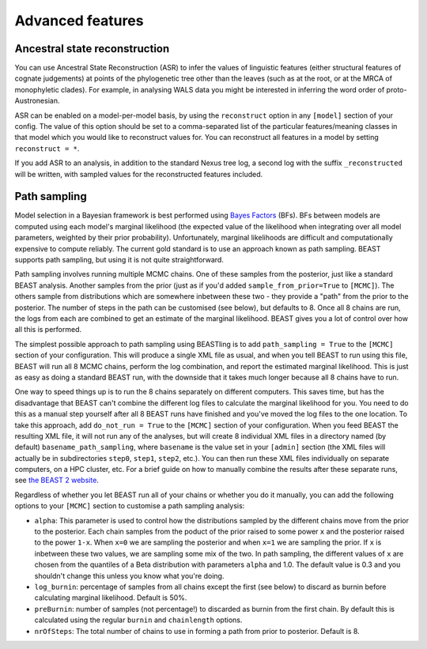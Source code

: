=================
Advanced features
=================

Ancestral state reconstruction
------------------------------

You can use Ancestral State Reconstruction (ASR) to infer the values of
linguistic features (either structural features of cognate judgements) at
points of the phylogenetic tree other than the leaves (such as at the root, or
at the MRCA of monophyletic clades).  For example, in analysing WALS data you
might be interested in inferring the word order of proto-Austronesian.

ASR can be enabled on a model-per-model basis, by using the ``reconstruct``
option in any ``[model]`` section of your config.  The value of this option
should be set to a comma-separated list of the particular features/meaning
classes in that model which you would like to reconstruct values for.  You can
reconstruct all features in a model by setting ``reconstruct = *``.

If you add ASR to an analysis, in addition to the standard Nexus tree log, a
second log with the suffix ``_reconstructed`` will be written, with sampled
values for the reconstructed features included.

Path sampling
-------------

Model selection in a Bayesian framework is best performed using `Bayes Factors
<https://en.wikipedia.org/wiki/Bayes_factor>`_ (BFs).  BFs between models are
computed using each model's marginal likelihood (the expected value of the
likelihood when integrating over all model parameters, weighted by their prior
probability).  Unfortunately, marginal likelihoods are difficult and
computationally expensive to compute reliably.  The current gold standard is
to use an approach known as path sampling.  BEAST supports path sampling, but
using it is not quite straightforward.

Path sampling involves running multiple MCMC chains.  One of these samples from
the posterior, just like a standard BEAST analysis.  Another samples from the
prior (just as if you'd added ``sample_from_prior=True`` to ``[MCMC]``).  The
others sample from distributions which are somewhere inbetween these two - they
provide a "path" from the prior to the posterior.  The number of steps in the
path can be customised (see below), but defaults to 8.  Once all 8 chains are
run, the logs from each are combined to get an estimate of the marginal
likelihood.  BEAST gives you a lot of control over how all this is performed.

The simplest possible approach to path sampling using BEASTling is to add
``path_sampling = True`` to the ``[MCMC]`` section of your configuration.  This
will produce a single XML file as usual, and when you tell BEAST to run using
this file, BEAST will run all 8 MCMC chains, perform the log combination, and
report the estimated marginal likelihood.  This is just as easy as doing a
standard BEAST run, with the downside that it takes much longer because all 8
chains have to run.

One way to speed things up is to run the 8 chains separately on different
computers.  This saves time, but has the disadvantage that BEAST can't combine
the different log files to calculate the marginal likelihood for you.  You need
to do this as a manual step yourself after all 8 BEAST runs have finished and
you've moved the log files to the one location.  To take this approach, add
``do_not_run = True`` to the ``[MCMC]`` section of your configuration.  When you
feed BEAST the resulting XML file, it will not run any of the analyses, but will
create 8 individual XML files in a directory named (by default)
``basename_path_sampling``, where ``basename`` is the value set in your
``[admin]`` section (the XML files will actually be in subdirectories ``step0``,
``step1``, ``step2``, etc.).  You can then run these XML files individually on
separate computers, on a HPC cluster, etc.  For a brief guide on how to
manually combine the results after these separate runs, see
`the BEAST 2 website <https://beast2.org/path-sampling/>`_.

Regardless of whether you let BEAST run all of your chains or whether you do it
manually, you can add the following options to your ``[MCMC]`` section to
customise a path sampling analysis:

* ``alpha``: This parameter is used to control how the distributions sampled by
  the different chains move from the prior to the posterior.  Each chain samples
  from the poduct of the prior raised to some power ``x`` and the posterior
  raised to the power ``1-x``.  When ``x=0`` we are sampling the posterior and
  when ``x=1`` we are sampling the prior.  If ``x`` is inbetween these two
  values, we are sampling some mix of the two.  In path sampling, the different
  values of ``x`` are chosen from the quantiles of a Beta distribution with
  parameters ``alpha`` and 1.0.  The default value is 0.3 and you shouldn't
  change this unless you know what you're doing.
* ``log_burnin``: percentage of samples from all chains except the first (see
  below) to discard as burnin before calculating marginal likelihood.  Default
  is 50%.
* ``preBurnin``: number of samples (not percentage!) to discarded as burnin from
  the first chain.  By default this is calculated using the regular ``burnin``
  and ``chainlength`` options.
* ``nrOfSteps``: The total number of chains to use in forming a path from prior
  to posterior.  Default is 8.
